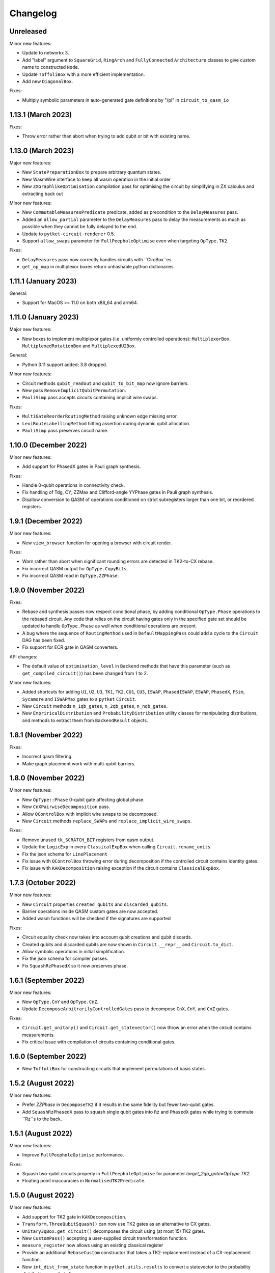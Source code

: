 Changelog
=========

Unreleased
----------

Minor new features:

* Update to networkx 3.
* Add "label" argument to ``SquareGrid``, ``RingArch`` and ``FullyConnected`` 
  ``Architecture`` classes to give custom name to constructed ``Node``.
* Update ``ToffoliBox`` with a more efficient implementation.
* Add new ``DiagonalBox``.
  
Fixes:

* Multiply symbolic parameters in auto-generated gate definitions by "/pi" in ``circuit_to_qasm_io``

1.13.1 (March 2023)
-------------------

Fixes:

* Throw error rather than abort when trying to add qubit or bit with existing name.

1.13.0 (March 2023)
-------------------

Major new features:

* New ``StatePreparationBox`` to prepare arbitrary quantum states.
* New WasmWire interface to keep all wasm operation in the initial order
* New ``ZXGraphlikeOptimisation`` compilation pass for optimising the circuit by
  simplifying in ZX calculus and extracting back out

Minor new features:

* New ``CommutableMeasuresPredicate`` predicate, added as precondition to the
  ``DelayMeasures`` pass.
* Added an ``allow_partial`` parameter to the ``DelayMeasures`` pass to delay
  the measurements as much as possible when they cannot be fully delayed to the
  end.
* Update to ``pytket-circuit-renderer`` 0.5.
* Support ``allow_swaps`` parameter for ``FullPeepholeOptimise`` even when
  targeting ``OpType.TK2``.

Fixes:

* ``DelayMeasures`` pass now correctly handles circuits with ``CircBox``es.
* ``get_op_map`` in multiplexor boxes return unhashable python dictionaries.


1.11.1 (January 2023)
---------------------

General:

* Support for MacOS >= 11.0 on both x86_64 and arm64.

1.11.0 (January 2023)
---------------------

Major new features:

* New boxes to implement multiplexor gates (i.e. uniformly controlled operations):
  ``MultiplexorBox``, ``MultiplexedRotationBox`` and ``MultiplexedU2Box``.

General:

* Python 3.11 support added; 3.8 dropped.

Minor new features:

* Circuit methods ``qubit_readout`` and ``qubit_to_bit_map`` now ignore barriers.
* New pass ``RemoveImplicitQubitPermutation``.
* ``PauliSimp`` pass accepts circuits containing implicit wire swaps.

Fixes:

* ``MultiGateReorderRoutingMethod`` raising unknown edge missing error.
* ``LexiRouteLabellingMethod`` hitting assertion during dynamic qubit allocation.
* ``PauliSimp`` pass preserves circuit name.

1.10.0 (December 2022)
----------------------

Minor new features:

* Add support for PhasedX gates in Pauli graph synthesis.

Fixes:

* Handle 0-qubit operations in connectivity check.
* Fix handling of Tdg, CY, ZZMax and Clifford-angle YYPhase gates in Pauli
  graph synthesis.
* Disallow conversion to QASM of operations conditioned on strict subregisters
  larger than one bit, or reordered registers.

1.9.1 (December 2022)
---------------------

Minor new features:

* New ``view_browser`` function for opening a browser with circuit render.

Fixes:

* Warn rather than abort when significant rounding errors are detected in
  TK2-to-CX rebase.
* Fix incorrect QASM output for ``OpType.CopyBits``.
* Fix incorrect QASM read in ``OpType.ZZPhase``.

1.9.0 (November 2022)
---------------------

Fixes:

* Rebase and synthesis passes now respect conditional phase, by adding
  conditional ``OpType.Phase`` operations to the rebased circuit. Any code that
  relies on the circuit having gates only in the specified gate set should be
  updated to handle ``OpType.Phase`` as well when conditional operations are
  present.
* A bug where the sequence of ``RoutingMethod`` used in ``DefaultMappingPass`` could 
  add a cycle to the ``Circuit`` DAG has been fixed.
* Fix support for ECR gate in QASM converters.

API changes:

* The default value of ``optimisation_level`` in ``Backend`` methods that have
  this parameter (such as ``get_compiled_circuit()``) has been changed from 1 to
  2.

Minor new features:

* Added shortcuts for adding ``U1``, ``U2``, ``U3``, ``TK1``, ``TK2``, ``CU1``, 
  ``CU3``, ``ISWAP``, ``PhasedISWAP``, ``ESWAP``, ``PhasedX``, ``FSim``, ``Sycamore``
  and ``ISWAPMax`` gates to a ``pytket`` ``Circuit``.
* New ``Circuit`` methods ``n_1qb_gates``, ``n_2qb_gates``, ``n_nqb_gates``.
* New ``EmpriricalDistribution`` and ``ProbabilityDistribution`` utility classes
  for manipulating distributions, and methods to extract them from
  ``BackendResult`` objects.

1.8.1 (November 2022)
---------------------

Fixes:

* Incorrect qasm filtering.
* Make graph placement work with multi-qubit barriers.

1.8.0 (November 2022)
---------------------

Minor new features:

* New ``OpType::Phase`` 0-qubit gate affecting global phase.
* New ``CnXPairwiseDecomposition`` pass.
* Allow ``QControlBox`` with implicit wire swaps to be decomposed.
* New ``Circuit`` methods ``replace_SWAPs`` and ``replace_implicit_wire_swaps``.

Fixes:

* Remove unused ``tk_SCRATCH_BIT`` registers from qasm output.
* Update the ``LogicExp`` in every ``ClassicalExpBox`` when calling ``Circuit.rename_units``.
* Fix the json schema for ``LinePlacement``
* Fix issue with ``QControlBox`` throwing error during decomposition
  if the controlled circuit contains identity gates.
* Fix issue with ``KAKDecomposition`` raising exception if the circuit contains ``ClassicalExpBox``.

1.7.3 (October 2022)
--------------------

Minor new features:

* New ``Circuit`` properties ``created_qubits`` and ``discarded_qubits``.
* Barrier operations inside QASM custom gates are now accepted.
* Added wasm functions will be checked if the signatures are supported

Fixes:

* Circuit equality check now takes into account qubit creations and qubit discards.
* Created qubits and discarded qubits are now shown in ``Circuit.__repr__`` and ``Circuit.to_dict``.
* Allow symbolic operations in initial simplification.
* Fix the json schema for compiler passes.
* Fix ``SquashRzPhasedX`` so it now preserves phase.

1.6.1 (September 2022)
----------------------

Minor new features:

* New ``OpType.CnY`` and ``OpType.CnZ``.
* Update ``DecomposeArbitrarilyControlledGates`` pass to decompose ``CnX``,
  ``CnY``, and ``CnZ`` gates.

Fixes:

* ``Circuit.get_unitary()`` and ``Circuit.get_statevector()`` now throw an error
  when the circuit contains measurements.
* Fix critical issue with compilation of circuits containing conditional gates.

1.6.0 (September 2022)
----------------------

* New ``ToffoliBox`` for constructing circuits that implement permutations of
  basis states.

1.5.2 (August 2022)
-------------------

Minor new features:

* Prefer `ZZPhase` in ``DecomposeTK2`` if it results in the same fidelity but
  fewer two-qubit gates.

* Add ``SquashRzPhasedX`` pass to squash single qubit gates into
  ``Rz`` and ``PhasedX`` gates while trying to commute ``Rz``s to the back. 

1.5.1 (August 2022)
-------------------

Minor new features:

* Improve ``FullPeepholeOptimise`` performance.

Fixes:

* Squash two-qubit circuits properly in ``FullPeepholeOptimise`` for parameter
  `target_2qb_gate=OpType.TK2`.
* Floating point inaccuracies in ``NormalisedTK2Predicate``.

1.5.0 (August 2022)
-------------------

Minor new features:

* Add support for TK2 gate in ``KAKDecomposition``.
* ``Transform.ThreeQubitSquash()`` can now use TK2 gates as an alternative to CX
  gates.
* ``Unitary3qBox.get_circuit()`` decomposes the circuit using (at most 15) TK2
  gates.
* New ``CustomPass()`` accepting a user-supplied circuit transformation
  function.
* ``measure_register`` now allows using an existing classical register
* Provide an additional ``RebaseCustom`` constructor that takes a
  TK2-replacement instead of a CX-replacement function.
* New ``int_dist_from_state`` function in ``pytket.utils.results`` to convert
  a statevector to the probability distribution over its indices.
* The precondition for ``CliffordSimp`` and ``KAKDecomposition`` has been relaxed
  to accept classical controlled operations. ``ThreeQubitSquash`` and ``FullPeepholeOptimise``
  now accept classical operations.
* Improve ``QControlBox`` decomposition.
* New ``allow_swaps`` flag in ``KAKDecomposition`` and ``DecomposeTK2`` to
  decompose two-qubit operations up to implicit wire swaps.
* Add support for TK2 gate in ``FullPeepholeOptimise``.

Fixes:

* ``FullPeepholeOptimise`` failure on conditional circuits.

1.4.3 (July 2022)
-----------------

Fixes:

* Further relax assertion in ``replace_TK2_2CX``.

1.4.2 (July 2022)
-----------------

Fixes:

* Relax assertion in replace_TK2_2CX to avoid crash due to rounding errors.

1.4.1 (July 2022)
-----------------

Minor new features:

* New ``NormalisedTK2Predicate`` predicate and ``NormaliseTK2`` pass.
* New ``ZZPhaseToRz`` pass.
* Circuit to QASM converters with the "hqslib1" header now fix ZZPhase angles
  to be between -1 and 1 half-turns.

Fixes:

* Ensure TK2 angles are normalised before decomposing TK2 gates in passes.

1.3.0 (June 2022)
-----------------

Minor new features:

* New ``circuit_to_zx`` function to convert ``Circuit`` to ``ZXDiagram``, and
  ``to_circuit`` to extract from a unitary diagram.
* New ``to_graphviz_str`` method for ``ZXDiagram`` to generate a source string
  that can be rendered by the ``graphviz`` package.
* New pass and transform `DecomposeTK2` to decompose TK2 gates using the
  approximate KAK decomposition.
* Pass and transform ``GlobalisePhasedX`` use fewer Rz rotations.
* Improved decomposition for CnX gates.

Fixes:

* Fix serialization of `BackendInfo` for `RingArch` and `FullyConnected`
  architectures.

1.2.2 (May 2022)
----------------

Minor new features:

* The ``GlobalisePhasedX`` transform and homonymous pass take a new optional
  ``squash`` parameter. ``squash=true`` (default) implements a new algorithm
  that significantly reduces the number of ``NPhasedX`` gates synthesised.
* New ``DecomposeNPhasedX`` transform and pass replaces all ``NPhasedX`` gates
  with single-qubit ``PhasedX`` gates.
* Extend range of Clifford operations recognized by
  ``CliffordCircuitPredicate``.
* New ``circuit_from_qasm_wasm`` function to parse QASM files containing
  external WASM calls.
* Faster QASM parsing, capable of parsing extended grammar.

1.2.1 (May 2022)
----------------

Minor new features:

* Added explicit constructors for various Python classes.
* New ``measure_register`` method for measuring registers.
* Added ``OpType.TK2``, a three-parameter two-qubit gate.
* New pass ``SynthesiseTK`` and transform ``OptimiseStandard`` to synthesize
  TK2 gates.
* Add ``Optype.WASM``, adding a classical wasm function call to the circuit
* Add optype for existing PhasePolyBox ``OpType.PhasePolyBox``

1.1.0 (April 2022)
------------------

Minor new features:

* new additional constructor for ``PhasePolyBox`` from a given ``Circuit``
* New compilation pass ``ComposePhasePolyBoxes`` for generating
  PhasePolyBoxes in a given circuit
* Add JSON serialization methods for ``Predicate``, ``MeasurementSetup`` and ``MeasurementBitMap``.
* Add ``NoBarriersPredicate``.

Fixes:

* Fix qubit order in ``QubitPauliOperator.to_sparse_matrix()``.
* Fix issue with "nan" values appearing after symbolic substitution following
  compilation of some symbolic circuits.
* ``PhasePolyBox`` constructor is not accepting invalid boxes anymore

1.0.1 (March 2022)
------------------

Fixes:

* Fix problem with unassigned ancilla qubits during mapping.

1.0.0 (March 2022)
------------------

API changes:

* ``Rebase<Target>`` and ``SquashHQS`` methods are removed. Specifically:

  * ``RebaseHQS``
  * ``RebaseProjectQ``
  * ``RebasePyZX``
  * ``RebaseQuil``
  * ``RebaseUMD``
  * ``RebaseUFR``
  * ``RebaseOQC``

* The deprecated ``QubitPauliString.to_dict`` method is removed. (Use the
  ``map`` property instead.)
* The deprecated ``Backend.compile_circuit`` method is removed. (Use
  ``get_compiled_circuit`` instead.)
* The ``routing`` module is removed.
* ``Placement``, ``LinePlacement``, ``GraphPlacement`` and ``NoiseAwarePlacement`` 
  are now imported from the ``placement`` module.
* ``Architecture``, ``SquareGrid``, ``RingArch`` and ``FullyConnected`` are now 
  imported from the ``architecture`` module.
* Methods for mapping logical to physical circuits are now available in the
  ``mapping`` module, with a new API and new functionality.
* The keyword parameter and property ``def`` is now called ``definition`` in 
  ``Circuit.add_custom_gate`` and ``CustomGateDef``.
* ``RebaseCustom`` takes one allowed gateset parameter rather than separate single qubit and multiqubit gatesets.
* The ``Backend.characterisation`` property is removed. (Use
  ``Backend.backend_info`` instead.)
* The ``QubitPauliOperator.from_OpenFermion`` and
  ``QubitPauliOperator.to_OpenFermion`` methods are removed.
* The ``pytket.program`` module is removed.
* The ``pytket.telemetry`` module is removed.

Major new features:

* New methods for mapping logical to physical circuits for some ``Architecture``.
  The new method will use a list of user-given methods, each of them suitable only 
  for a specific set of subcircuits. Users can add their own methods if they want to.
  All compiler passes in pytket are updated to use the new methods.
  The methods already given by pytket are ``LexiRouteRoutingMethod``,
  ``LexiLabellingMethod``, ``MultiGateReorderRoutingMethod``,
  ``AASRouteRoutingMethod``, ``BoxDecompositionRoutingMethod``, and ``AASLabellingMethod``.

Minor new features:

* Add ``delay_measures`` option to ``DefaultMappingPass``.
* New ``pytket.passes.auto_rebase_pass`` and ``pytket.passes.auto_squash_pass``
  which attempt to construct rebase and squash passess given a target gate set from known
  decompositions.
* Add ``get_c_register``, ``get_q_register``, ``c_registers`` and ``q_registers`` methods to ``Circuit``.
* New ``pytket.passes.NaivePlacementPass`` which completes a basic relabelling of all Circuit Qubit
  not labelled as some Architecture Node to any available Architecture Node
* Add ``opgroups`` property to ``Circuit``.
* ``Architecture`` has new ``valid_operation`` method which returns true if passed UnitIDs that respect 
  architecture constraints.
* ``CircuitStatus`` has several new optional properties such as time-stamps associated with status changes,
  queue position or detailed error information.

Fixes:

* ``ConnectivityPredicate.implies()`` checks for existence of isolated nodes as
  well as edges in second architecture.
  
0.19.2 (February 2022)
----------------------

Fixes:

* Fix issue with jinja2 by updating dependency.

0.19.1 (February 2022)
----------------------

Fixes:

* Fix regression in ``Circuit.symbol_substitution`` causing incorrect values to
  be substituted in some cases.

0.19.0 (February 2022)
----------------------

Major new features:

* New box types for Clifford tableaux.

Minor new features:

* Improve ``CnX`` gate decomposition for n=5,6,7.
* Add ``rebase_pass`` method to ``Backend``.
* Add ``is_clifford_type`` method to ``Op``.

General:

* Python 3.10 support added; 3.7 dropped.

0.18.0 (January 2022)
---------------------

Minor new features:

* Add ``NodeGraph`` as abstract base class for device connectivity graphs.
* Improved ``CnX`` gate decomposition.
* Squashing of adjacent ``PhasedX`` operations.
* Add pytket ``__version__`` attribute.

Fixes:

* Fix wire-swap handling in ``PhasePolyBox`` creation.

0.17.0 (November 2021)
----------------------

Major new features:

* New ``pytket.zx`` module for manipulating ZX diagrams.

Minor new features:

* New properties: :py:meth:``circuit.Op.dagger`` and :py:meth:``circuit.Op.transpose``.
* New methods: :py:meth:``routing.Placement.to_dict`` and :py:meth:``routing.Placement.from_dict``.
* New ``NPhasedX`` OpType.
* New ``GlobalPhasedXPredicate`` and ``GlobalisePhasedX`` (transform and pass).

Fixes:

* Fixed incorrect decomposition of ``QControlBox`` with more than one control
  acting on operation with global phase.

0.16.0 (October 2021)
---------------------

Minor new features:

* New :py:meth:``backends.Backend.run_circuit`` and
  :py:meth:``backends.Backend.run_circuits`` methods.
* New ``allow_swaps`` parameter to ``FullPeepholeOptimise`` pass controlling
  whether to allow introduction of implicit wire swaps (defaulting to ``True``
  to match existing behaviour).
* New ``Backend.available_devices`` method to retrieve available devices as a
  list of ``BackendInfo`` objects.

Fixes:

* Fixed bug in daggering of TK1 gates.

API changes:

* The deprecated ``get_shots``, ``get_counts`` and ``get_state`` methods of the
  ``Backend`` class are removed. Use ``run_circuits`` and the homonym methods of
  the :py:class:`backends.backendresult.BackendResult` class instead.

0.15.0 (September 2021)
-----------------------

Minor new features:

* Passes ``PauliSimp``, ``PauliSquash`` and ``GuidedPauliSimp`` can now
  decompose to three-qubit ``XXPhase3`` gates using the new
  ``CXConfigType.MultiQGate`` config type.
* New method ``compilation_pass_from_script`` to construct a compilation pass
  from a simple textual specification.
* New transform ``RebaseToTket`` and new pass ``SquashToTK1``.

API changes:

* The deprecated transform ``RebaseToQiskit`` and the deprecated passes
  ``DecomposeMultiQubitsIBM``, ``RebaseIBM``, ``SynthesiseIBM`` and
  ``USquashIBM`` are removed.
* The transform ``OptimisePostRouting`` transforms to TK1 instead of U gates.

0.14.0 (September 2021)
-----------------------

Major new features:

* New ``Circuit.add_assertion`` method for applying quantum assertions to circuits.
* Two new box types  ``StabiliserAssertionBox`` and ``ProjectorAssertionBox``.
* New ``BackendResult.get_debug_info`` method for summarising assertion results.
* New ``PauliStabiliser`` class.
* Native support for MacOS running on M1 (arm64) architecture (Python 3.8 and 3.9 only).
* New compilerpass for architecture aware synthesis of phase polynomials ``AASRouting``.

Minor new features:

* Update circuit display to include extra gate information and use ZX-style colours.
* `BackendInfo`, `Architecture` and `Node` are now JSON-serializable.
* `QubitPauliOperator` and `QubitPauliString` are now JSON-serializable.
* Equality checks on `Architecture` only consider node IDs and coupling.
* New pass `DecomposeMultiQubitsCX`, equivalent to `DecomposeMultiQubitsIBM` (which is deprecated).
* New pass `DecomposeSingleQubitsTK1`.
* New pass `SynthesiseTket`.
* New ``XXPhase3`` OpType.

API changes:

* The transforms `ReduceSingles`, `OptimisePauliGadgets` and `OptimisePhaseGadgets`, and the passes `CliffordSimp`, `PeepholeOptimise2Q`, `FullPeepholeOptimise` and `OptimisePhaseGadgets`, produce TK1 instead of U gates.
* The passes `O2Pass`, `O1Pass` and `DecomposeSingleQubitsIBM` are removed (use `FullPeepholeOptimise` and `SynthesiseTket` instead for the first two).
* `QubitPauliOperator.to_dict()` (deprecated) is replaced by the property `QubitPauliOperator.map`.

Deprecations:

* The passes`DecomposeMultiQubitsIBM` (equivalent to `DecomposeMultiQubitsCX`), `DecomposeSingleQubitsIBM`, `RebaseToQiskit`, `SynthesiseIBM`, `RebaseIBM` and `USquashIBM` are deprecated.


0.13.0 (July 2021)
------------------

Major new features:

* New circuit functions, e.g. ``get_unitary``, calculate numerical unitaries and statevectors from non-symbolic circuits.
* New serialization methods for compilation passes.

Minor new features:

* Additions to `BackendInfo`.
* More reliable handling of timeouts for placement.
* User-configurable placement timeout.

Fixes:

* Fixed occasional segfault in placement pass.
* Daggering or transposing circuits with CnX fixed to have valid operation arguments.

API changes:

* :py:meth:`Backend.compile_circuit` is deprecated,
  :py:meth:`Backend.get_compiled_circuit` and
  :py:meth:`Backend.get_compiled_circuits` (for a sequence of circuits) replace
  it, do not act in place, returning the compiled circuit(s). In place
  compilation can still be achieved with `backend.default_compilation_pass().apply(circ)`

0.12.0 (June 2021)
------------------

Major new features:

* New ``ThreeQubitSquash`` compilation pass to simplify long three-qubit subcircuits.
* Three-qubit squash included in ``FullPeepholeOptimise`` pass; new ``PeepholeOptimise2Q`` pass corresponds to former ``FullPeepholeOptimise``.

Minor new features:

* add_phase now returns the circuit
* Option for `process_circuits` to take a list of `n_shots`.
* `Device` class removed, replaced with :py:class:`BackendInfo`.
* ``QubitErrorContainer`` removed.
* ``RoutingMethod`` removed.

Bugfixes and improvements:

* Barriers no longer count towards circuit depth.
* Squashing of rotations with symbolic angles now performs more simplification, leading to much shorter expressions, and works around a bug in symengine that caused invalid simplification of some expressions.

0.11.0 (May 2021)
-----------------
Major new features:

* New ``pytket.utils.symbolic`` module to generate symbolic unitaries and statevectors from symbolic circuits.
* New box type ``Unitary3qBox`` implementing arbitrary 3-qubit unitaries.

Minor new features:

* New ``ECR`` OpType.
* New ``SynthesiseOQC`` pass.
* New ``RebaseOQC`` pass.
  
0.10.1 (May 2021)
-----------------

Minor new features:

* New ``PauliSquash`` pass combining ``PauliSimp`` with ``FullPeepholeOptimise``.
* New options for ``SimplifyInitial``.

0.10.0 (April 2021)
-------------------

Major new features:

* HTML rendering of Circuit in Jupyter notebooks, ``pytket.circuit.display.render_circuit_jupyter``.

Minor new features:

* EulerAngleReduction pass uses multi-qubit commutativity to reduce rotation triplets to pairs
* EulerAngleReduction takes additional strictness parameter
* RemoveBarriers pass added.

API changes:

* Remove architecture classes :py:class:`TriangularGrid`, :py:class:`HexagonalGrid` and :py:class:`CyclicButterfly`

Fixes:

* Several small bugfixes.

0.9.0 (March 2021)
------------------

Major new features:

* Contextual optimizations based on knowledge of state.

Minor new features:

* New box type ``PhasePolyBox``.
* Refactored PytketConfig. `pytket-qiskit`, `pytket-honeywell`, `pytket-aqt`, `pytket-ionq`, `pytket-qsharp` and `pytket-braket`
  now all have authentication or workspace parameters that can be set in config files.

Fixes:

* Several small bugfixes.

0.8.0 (March 2021)
------------------

API changes:

* All extension modules moved to `pytket.extensions` namespace.

Compatible extension versions:

* ``pytket-aqt``: 0.5.0
* ``pytket-braket``: 0.4.0
* ``pytket-cirq``: 0.8.0
* ``pytket-honeywell``: 0.7.0
* ``pytket-ionq``: 0.3.0
* ``pytket-projectq``: 0.7.0
* ``pytket-pyquil``: 0.8.0
* ``pytket-pyzx``: 0.7.0
* ``pytket-qiskit``: 0.8.0
* ``pytket-qsharp``: 0.9.0
* ``pytket-qulacs``: 0.5.0

0.7.2 (February 2021)
---------------------

Major new features:

* Support for Python 3.9, dropping 3.6.

Fixes:

* Fix memory corruption with symbolic circuits on Windows.

0.7.1 (February 2021)
--------------------------

Minor new features:

* Option to store encrypted Honeywell password (not recommended).
* Automatic retries for Honeywell result retrieval.

Fixes:

* Drop dependency on OpenFermion (conversions work with separate installation).
* Fix reset breaking ``AerBackend`` ``_process_model``.
* Fix ``IBMQEmulatorBackend`` not being initialised with noise model.


Compatible extension versions:

* ``pytket-aqt``: 0.4.0
* ``pytket-braket``: 0.3.0
* ``pytket-cirq``: 0.7.0
* ``pytket-honeywell``: 0.6.1
* ``pytket-ionq``: 0.2.0
* ``pytket-projectq``: 0.6.0
* ``pytket-pyquil``: 0.7.0
* ``pytket-pyzx``: 0.6.0
* ``pytket-qiskit``: 0.7.1
* ``pytket-qsharp``: 0.8.2
* ``pytket-qulacs``: 0.4.0


0.7.0 (February 2021)
--------------------------

Major new features:

* Subsitution of named operations with other operations, boxes or circuits.
* New ability to condition operations on compound (AND, OR, XOR) operations on ``Bit`` and ``BitRegister``,
  which can be compiled with ``DecomposeClassicalExp`` and executed with ``HoneywellBackend``.

Minor new features:

* Direct creation of operator from gate type and parameters (``Op.create``).
* New methods ``Circuit.ops_of_type`` and ``Circuit.commands_of_type``.
* ``KAKDecomposition`` now accepts the estimated CX gate fidelity as parameter
  and performs an approximate decomposition in that case.
* Significant optimisation of SPAM correction methods.
* New GraphColourMethod.Exhaustive added to gen_term_sequence_circuit
  for partitioning Pauli tensors.
* New OpTypes ``CRx`` and ``CRy``.
* New OpTypes ``SX``, ``SXdg``, ``CSX``, ``CSXdg``, ``CV`` and ``CVdg``.
* New ``BasePass.get_config()`` method, which returns the name and parameters
  for a pass.
* New ``SequencePass.get_sequence()`` method, which returns the sequence of passes.
* New ``get_pass()`` method for ``RepeatPass``, ``RepeatWithMetricPass``, ``RepeatUntilSatisfiedPass``.
* New ``get_predicate()`` method for ``RepeatUntilSatisfiedPass``.
* New ``get_metric()`` method for ``RepeatWithMetricPass``.
* New ``backend`` parameter to ``SpamCorrecter`` constructor.

New supported backends:

* Support for Azure Quantum backends in the ``pytket-qsharp`` extension.

New features in extensions:

* Conversion of ``Reset`` and custom gates in ``pytket-qiskit``.
* Support for mid-circuit measurements on IBMQ premium devices via ``pytket-qiskit``.

API changes:

* Removal of "minimise" method for SPAM correction

Compatible extension versions:

* ``pytket-aqt``: 0.4.0
* ``pytket-braket``: 0.3.0
* ``pytket-cirq``: 0.7.0
* ``pytket-honeywell``: 0.6.0
* ``pytket-ionq``: 0.2.0
* ``pytket-projectq``: 0.6.0
* ``pytket-pyquil``: 0.7.0
* ``pytket-pyzx``: 0.6.0
* ``pytket-qiskit``: 0.7.0
* ``pytket-qsharp``: 0.8.0
* ``pytket-qulacs``: 0.4.0

0.6.1 (October 2020)
--------------------

Minor New Features:

* New pass generator ``RenameQubitsPass``

New Supported Backends:

* Devices from IonQ (via separate ``pytket-ionq`` module)

0.6.0 (September 2020)
----------------------

Major New Features:

* Windows support
* Phase-aware circuits
* New box type for applying quantum controls to arbitrary quantum operations
* New ``tailoring`` module containing tools for noise tailoring
* Circuit transpose method
* Optimization levels for default backend compilation passes
* New serialization methods for circuits and results
* New online user manual

Minor New Features:

* New gate type ``OpType.PhasedISWAP``
* Expectations of non-Hermitian operators (when supported by backend)
* Greater control over graph-colouring algorithms
* Improved Clifford simplification
* Retrieval of gate set from ``GateSetPredicate``
* New ``Backend.cancel`` method
* New ``name`` attribute for circuits.
* Backends can be wrapped as Qiskit backends for use in Qiskit software.
* IBMQEmulatorBackend added to emulate IBMQBackend behaviour, with simulator execution.

New supported backends:

* Devices and simulators from Amazon Braket (via separate ``pytket-braket``
  module)
* Qulacs simulator (via separate ``pytket-qulacs`` module)

.. * IonQ devices (via separate ``pytket-ionq`` module)

API changes:

* Retrieval of shots, counts, state and unitary directly from ``ResultHandle``
  is no longer supported: either use ``Backend.get_shots(Circuit)`` or
  ``Backend.get_result(ResultHandle).get_shots()`` (etc).
* ``Backend.default_compilation_pass`` is no longer a property but a method.
* ``QubitMap`` is replaced by a Python dictionary.
* Bit ordering of `condition_value` for conditionals now follows QASM convention
  (opposite to before, now `[0, 1]` corresponds to value 2).

Bugfixes:

* Various small bug fixes

Known issues:

* There is an `issue <https://github.com/CQCL/pytket/issues/24>`_ with the use
  of symbolic circuits on Windows, causing memory access violations in some
  circumstances.

Compatible extension versions:

* ``pytket-aqt``: 0.3.0
* ``pytket-braket``: 0.2.0
* ``pytket-cirq``: 0.5.0
* ``pytket-honeywell``: 0.4.0
* ``pytket-projectq``: 0.5.0
* ``pytket-pyquil``: 0.6.0
* ``pytket-pyzx``: 0.5.0
* ``pytket-qiskit``: 0.6.0
* ``pytket-qsharp``: 0.6.0
* ``pytket-qulacs``: 0.3.0

.. * ``pytket-ionq``: 0.1.0

0.5.7 (August 2020)
-------------------
Number of bugs fixed including:


* ``OpType.Reset`` added to QASM conversion
* Bugfix for ``CnX`` with n=4, n=5
* Correct Node IDS for ``FullyConnected`` Architecture.


0.5.5 (June 2020)
-----------------
Major New Features:

* Redesigned algorithm for ``CliffordSimp``, improving speed and identifying more cases for optimisation

Minor New Features:

* New gates added: ``OpType.Sycamore`` and ``OpType.ISWAPMax``
* New class ``Graph`` for visualising circuit structure

Updates:

* First parameter of ``OpType.FSim`` gate corrected to have range :math:`[0, 2\pi)`
* New ``QubitPauliOperator`` and related classes replace use of OpenFermion's ``QubitOperator``
* Significant optimisation of ``pauli_tensor_matrix`` and ``operator_matrix``


0.5.4 (May 2020)
------------------
Minor New Features:

* Method to generate a circuit from a sequence of ``QubitOperator`` terms

Updates:

* Rename ``measurement`` module to ``partition``

Bugfixes:

* Fix invalid cancellation of certain controlled rotations


0.5.2 (April 2020)
------------------
Major New Features:

* Routing, gate decomposition, and basic optimisations can work around conditional gates and mid-circuit measurements
* New high-level optimisation routine for Trotterised Hamiltonians
* Measurement reduction via Pauli term diagonalisation
* Inspection of the status of circuit execution on asynchronous backends
* Error mitigation facilities via the SPAM method
* Introduction of the :py:class:`Program` class for specifying routines with classical control flow

Minor New Features:

* Improved error messages when circuits cannot be run on a backend
* Generalised :py:meth:`Circuit.depth_by_type` to allow sets of gate types
* A selection of optimisation passes are parameterised by pattern for decomposing into CXs
* New :py:class:`Architecture` subclass, :py:class:`FullyConnected`, added
* New gates added: `OpType.ESWAP` and `OpType.FSim`
* Additional utility methods for permuting qubits of statevectors
* Inspection of any implicit permutations within the :py:class:`Circuit` dag structure
* Inspection of free symbols in a circuit
* Inspection of detailed gate errors from a :py:class:`Device`
* Additional methods for parsing/producing QASM through strings and streams
* Ability to enable internal logs

Updates:

* Cleaner addition of conditions to gates via kwargs
* :py:class:`UnitID` objects are specialised into either :py:class:`Qubit` or :py:class:`Bit` objects, with more natural constructors
* Renamed many passes to give a uniform naming convention
* Getters on :py:class:`Architecture`, :py:class:`Device`, :py:class:`GateError`, and :py:class:`QubitErrorContainer` made into readonly properties
* Backend-specific runtime arguments (e.g. simulator seeds) are now passed in via kwargs
* Stability improvements and bug fixes
* Updated documentation and additional examples
* Stricter namespacing (most classes must be imported from submodules rather than top level)
* Python 3.8 support

Deprecations:

* Calling :py:meth:`get_counts`, :py:meth:`get_shots` or :py:meth:`get_state` on a :py:class:`Backend` object with a :py:class:`Circuit` argument is deprecated in favour of :py:class:`ResultHandle`.

New supported backends:

* AQT devices and simulators (via separate ``pytket_aqt`` module)
* Honeywell devices (via separate ``pytket_honeywell`` module)
* Q# simulators and resource estimator (via separate ``pytket_qsharp`` module)

0.4.1 (December 2019)
---------------------
New Features:

* New classes for placement of logical qubits from :py:class:`Circuit` to physical qubits from :py:class:`Device` or :py:class:`Architecture`
* Data from backends can be returned in either increasing lexicographical order of (qu)bit identifiers (the familiar ordering used in most textbooks) or decreasing order (popular with other quantum software platforms) using the :py:class:`BasisOrder` enum

Updates:

* Updated documentation and additional examples
* OptimiseCliffordsZX pass removed, FullPeepholeOptimise pass added
* New architectures added, including :py:class:`SquareGrid`, :py:class:`HexagonalGrid`, :py:class:`RingArch`, :py:class:`TriangularGrid` and :py:class:`CyclicButterfly`
* Device information from :py:class:`Device` can now be returned
* Stability improvements and bug fixes

0.4.0 (November 2019)
---------------------
New Features:

* Contractural compilation passes with guarantees on how they transform circuits that satisfy their preconditions. This provides a uniform interface for optimisations, routing, and other stages of compilation
* New "Box" gate types for encapsulating high-level structures (arbitrary subcircuits, parameterised composite gate definitions, unitaries, Pauli operators)
* Simpler and more flexible structure for registers and names of qubits/bits, allowing for non-contiguous and multi-dimensional indices (referring to individual units, linear registers, grids, etc.)
* Latex diagram output using Quantikz
* The :py:class:`Device` class to build on top of :py:class:`Architecture` with error and timing information
* Initial and final maps tracked throughout the entire compilation procedure using the :py:class:`CompilationUnit` wrapper
* Import circuits from Quipper source files
* Utility methods for processing data from Backends

Updates:

* All Backends refactored for more consistent interfaces, separation of data processing, and introducing batch circuit processing when possible
* Routing improved to use distributed CX (BRIDGE) gates in addition to SWAP insertion
* Cost function for noise-aware allocation of qubits improved to consider more sources of noise
* :py:class:`Architecture` objects can be specified with arbitrary node names, using the same :py:class:`UnitID` objects and qubits/bits
* Removed the :py:class:`PhysicalCircuit` class in preference of just using :py:class:`Circuit` objects
* Generalised and sped up the gate commutation pass
* Optimisation for redundant gate removal now removes diagonal gates before measurements
* Support for custom gate definitions in QASM input
* Support for a greater fragment of sympy expressions in gate parameters
* Stability improvements and bug fixes
* Updated documentation and additional examples

0.3.0 (August 2019)
-------------------
New Features:

* More options for circuit routing, including noise-aware allocation of qubits
* Basic support for generating circuits with classical conditions and multiple registers
* ForestBackend for running circuits on Rigett's QVM simulators and QCS
* AerUnitaryBackend for inspecting the full unitary of a circuit
* Chaining gate commands
* Primitive QASM<->Circuit (import and export)

Updates:

* Simplified conversions for pytket_qiskit, going straight to/from QuantumCircuit rather than DAGCircuit
* CSWAP gate added

0.2.3 (July 2019)
------------------
New Features:

* Decomposition `Transform` for controlled gates

Updates:

* Exposed additional gate types into Pytket
* Fixed bug in `add_circuit`
* Fixed routing bug
* Made `run` behaviour more sensible for backends

0.2.2 (June 2019)
------------------
Updates:

* Minor bug fixes, examples and documentation

0.2.1 (June 2019)
------------------
Updates:

* Extra support for appending Circuits from Matrices and Exponents
* More docs and examples
* Fixed bugs in backends

0.2.0 (June 2019)
------------------
New Features:

* Support for circuits and simulation using ProjectQ (0.4.2)
* Support for conversion to and from PyZX (https://github.com/Quantomatic/pyzx)
* Interface to many new optimisation passes, allowing for custom passes
* Circuit compilation using symbolic parameters
* New interface to routing
* Enabled noise modeling in the AerBackend module

Updates:

* Qiskit support updated for Qiskit 0.10.1 and Qiskit Chemistry 0.5
* Pytket Chemistry module has been removed, to be part of the separate Eumen package
* Bug fixes and performance improvements to routing

0.1.6 (April 2019)
------------------
Updates:

* Routing can return SWAP gates rather than decomposing to CNOTs
* Decomposition and routing bug fixes

0.1.5 (April 2019)
------------------
New Features:

* Enabled conversions from 4x4 unitary matrices to 2 qubit circuit

0.1.4 (April 2019)
------------------
Updates:

* Bug fix patch for routing and performance improvements

0.1.3 (March 2019)
------------------
Updates:

* Qiskit support updated for Terra 0.7.3, Aqua 0.4.1, and Chemistry 0.4.2
* Bug fixes in routing

0.1.2 (February 2019)
---------------------
New Features:

* Support for circuits from Rigetti pyQuil (2.3)
* New interface for constructing and analysing circuits in pytket directly
* Named classical registers for measurements

Updates:

* Documentation and tutorial improvements
* Bug fixes in routing and optimisations
* Minor API changes for notational consistency

0.1.0 (December 2018)
---------------------
New Features:

* Support for circuits and architectures from IBM Qiskit (0.7)
* ``pytket.qiskit.TketPass`` allows pytket to be plugged in to the Qiskit compilation stack to take advantage of tket's routing and optimisations
* New Chemistry package featuring an implementation of the Quantum Subspace Expansion to work within or alongside Qiskit Aqua (0.4)
* Optimisation passes introduced for powerful circuit rewriting before routing, and safe rewriting after routing

Updates:

* Cirq functionality supports Cirq 0.4
* Refactoring into modules

0.0.1 (July 2018)
-----------------
New Features:

* Support for circuits and architectures from Google Cirq (0.3)
* Routing and placement procedures available for manipulating circuits to satisfy device specifications
